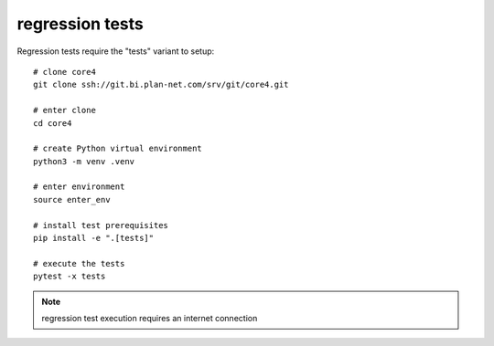 ################
regression tests
################

Regression tests require the "tests" variant to setup::

    # clone core4
    git clone ssh://git.bi.plan-net.com/srv/git/core4.git

    # enter clone
    cd core4

    # create Python virtual environment
    python3 -m venv .venv

    # enter environment
    source enter_env

    # install test prerequisites
    pip install -e ".[tests]"

    # execute the tests
    pytest -x tests


.. note:: regression test execution requires an internet connection